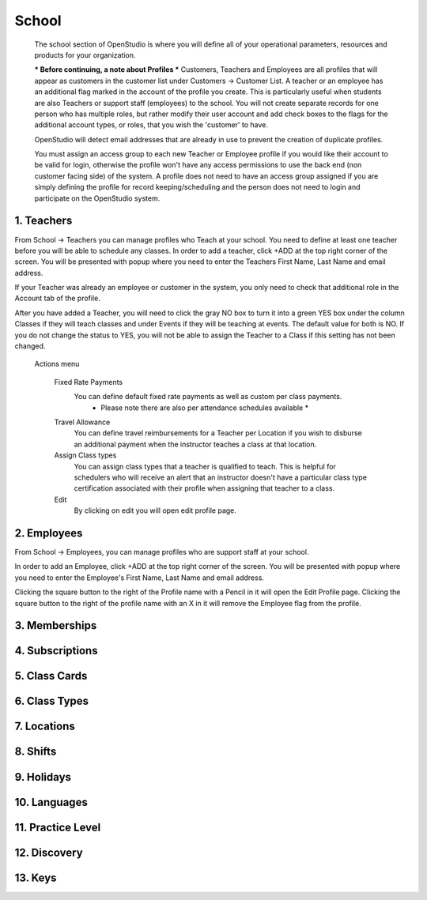 ==========
School
==========

  The school section of OpenStudio is where you will define all of your operational parameters,
  resources and products for your organization.

  *** Before continuing, a note about Profiles ***
  Customers, Teachers and Employees are all profiles that will appear as customers
  in the customer list under Customers -> Customer List.  A teacher or an employee has an
  additional flag marked in the account of the profile you create.  This is particularly useful when
  students are also Teachers or support staff (employees) to the school.
  You will not create separate records for one person who has multiple roles, but
  rather modify their user account and add check boxes to the flags for the additional
  account types, or roles, that you wish the 'customer' to have.

  OpenStudio will detect email addresses that are already in use to prevent the creation of duplicate profiles.

  You must assign an access group to each new Teacher or Employee profile if you would like their account to be
  valid for login, otherwise the profile won't have any access permissions to use the back end (non customer facing side) of the system.
  A profile does not need to have an access group assigned if you are simply defining the profile for record keeping/scheduling
  and the person does not need to login and participate on the OpenStudio system.


1. Teachers
-------------

From School -> Teachers you can manage profiles who Teach at your school.  You need to define
at least one teacher before you will be able to schedule any classes.  In order to add
a teacher, click +ADD at the top right corner of the screen.  You will be presented with
popup where you need to enter the Teachers First Name, Last Name and email address.

If your Teacher was already an employee or customer in the system, you only need to check
that additional role in the Account tab of the profile.

After you have added a Teacher, you will need to click the gray NO box to turn it
into a green YES box under the column Classes if they will teach classes and under
Events if they will be teaching at events.  The default value for both is NO.
If you do not change the status to YES, you will not be able to assign the Teacher
to a Class if this setting has not been changed.

  Actions menu

    Fixed Rate Payments
      You can define default fixed rate payments as well as custom per class payments.
        * Please note there are also per attendance schedules available *

    Travel Allowance
      You can define travel reimbursements for a Teacher per Location if you wish to
      disburse an additional payment when the instructor teaches a class at that location.

    Assign Class types
      You can assign class types that a teacher is qualified to teach.  This is helpful
      for schedulers who will receive an alert that an instructor doesn't have a particular
      class type certification associated with their profile when assigning that teacher to a class.

    Edit
      By clicking on edit you will open edit profile page.

2. Employees
-------------

From School -> Employees, you can manage profiles who are support staff at your school.

In order to add an Employee, click +ADD at the top right corner of the screen.  You will be presented with
popup where you need to enter the Employee's First Name, Last Name and email address.

Clicking the square button to the right of the Profile name with a Pencil in it will open the Edit Profile page.
Clicking the square button to the right of the profile name with an X in it will remove the Employee flag from
the profile.


3. Memberships
-------------

4. Subscriptions
-------------

5. Class Cards
-------------

6. Class Types
-------------

7. Locations
-------------

8. Shifts
-------------

9. Holidays
-------------

10. Languages
-------------

11. Practice Level
-------------

12. Discovery
-------------

13. Keys
-------------
